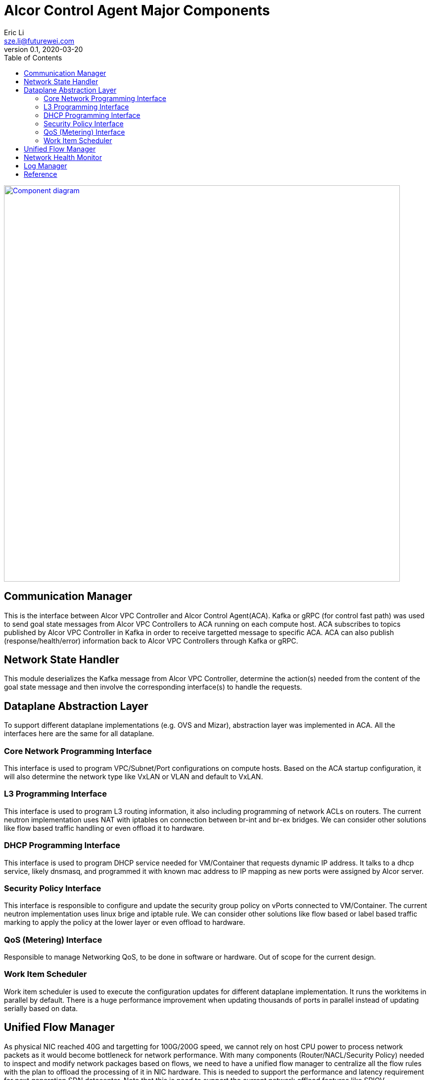 = Alcor Control Agent Major Components
Eric Li <sze.li@futurewei.com>
v0.1, 2020-03-20
:toc: right

image::images/Agent_components.JPG["Component diagram", width=800, link="images/Agent_components.JPG"]

== Communication Manager

This is the interface between Alcor VPC Controller and Alcor Control Agent(ACA). Kafka or gRPC (for control fast path) was used to send goal state messages from Alcor VPC Controllers to ACA running on each compute host. ACA subscribes to topics published by Alcor VPC Controller in Kafka in order to receive targetted message to specific ACA. ACA can also publish (response/health/error) information back to Alcor VPC Controllers through Kafka or gRPC.

== Network State Handler

This module deserializes the Kafka message from Alcor VPC Controller, determine the action(s) needed from the content of the goal state message and then involve the corresponding interface(s) to handle the requests.

== Dataplane Abstraction Layer

To support different dataplane implementations (e.g. OVS and Mizar), abstraction layer was implemented in ACA. All the interfaces here are the same for all dataplane. 

=== Core Network Programming Interface

This interface is used to program VPC/Subnet/Port configurations on compute hosts. Based on the ACA startup configuration, it will also determine the network type like VxLAN or VLAN and default to VxLAN. 

=== L3 Programming Interface

This interface is used to program L3 routing information, it also including programming of network ACLs on routers. The current neutron implementation uses NAT with iptables on connection between br-int and br-ex bridges. We can consider other solutions like flow based traffic handling or even offload it to hardware.

=== DHCP Programming Interface

This interface is used to program DHCP service needed for VM/Container that requests dynamic IP address. It talks to a dhcp service, likely dnsmasq, and programmed it with known mac address to IP mapping as new ports were assigned by Alcor server.

=== Security Policy Interface

This interface is responsible to configure and update the security group policy on vPorts connected to VM/Container. The current neutron implementation uses linux brige and iptable rule. We can consider other solutions like flow based or label based traffic marking to apply the policy at the lower layer or even offload to hardware.

=== QoS (Metering) Interface

Responsible to manage Networking QoS, to be done in software or hardware. Out of scope for the current design.

=== Work Item Scheduler

Work item scheduler is used to execute the configuration updates for different dataplane implementation. It runs the workitems in parallel by default. There is a huge performance improvement when updating thousands of ports in parallel instead of updating serially based on data.

== Unified Flow Manager

As physical NIC reached 40G and targetting for 100G/200G speed, we cannot rely on host CPU power to process network packets as it would become bottleneck for network performance. With many components (Router/NACL/Security Policy) needed to inspect and modify network packages based on flows, we need to have a unified flow manager to centralize all the flow rules with the plan to offload the processing of it in NIC hardware. This is needed to support the performance and latency requirement for next generation SDN datacenter. Note that this is need to support the current network offload features like SRIOV.

image::images/Agent_unified_flow_manager.JPG["unified flow manager diagram", width=800, link="images/Agent_unified_flow_manager.JPG"]

== Network Health Monitor

We like to use netdata as our monitoring solution which provides many of the important matrix tracking by default installation. On top of that, we want to provide additional Alcor specific matrix collection to monitor:

. Network Health - can network traffic go through?
. Network Component/agent Health - is OVS running?
. Network Usage - are we bottlenecked on the 40G physical NIC?
. Network Performance - is the customer traffic going though with no latency?

== Log Manager

The log should at least contain a timestamp, source file name and line number, message. The ACA code should be able to specify the log level and can configure the targetted log level at runtime.
Syslog is a good target framework, it is a proven mechanism in linux and it is https://askubuntu.com/questions/184949/how-do-i-limit-the-size-of-my-syslog[configurable for our needs]. See reference session for more information.

== Reference

. https://stackoverflow.com/questions/158457/daemon-logging-in-linux[Logging in Linux]